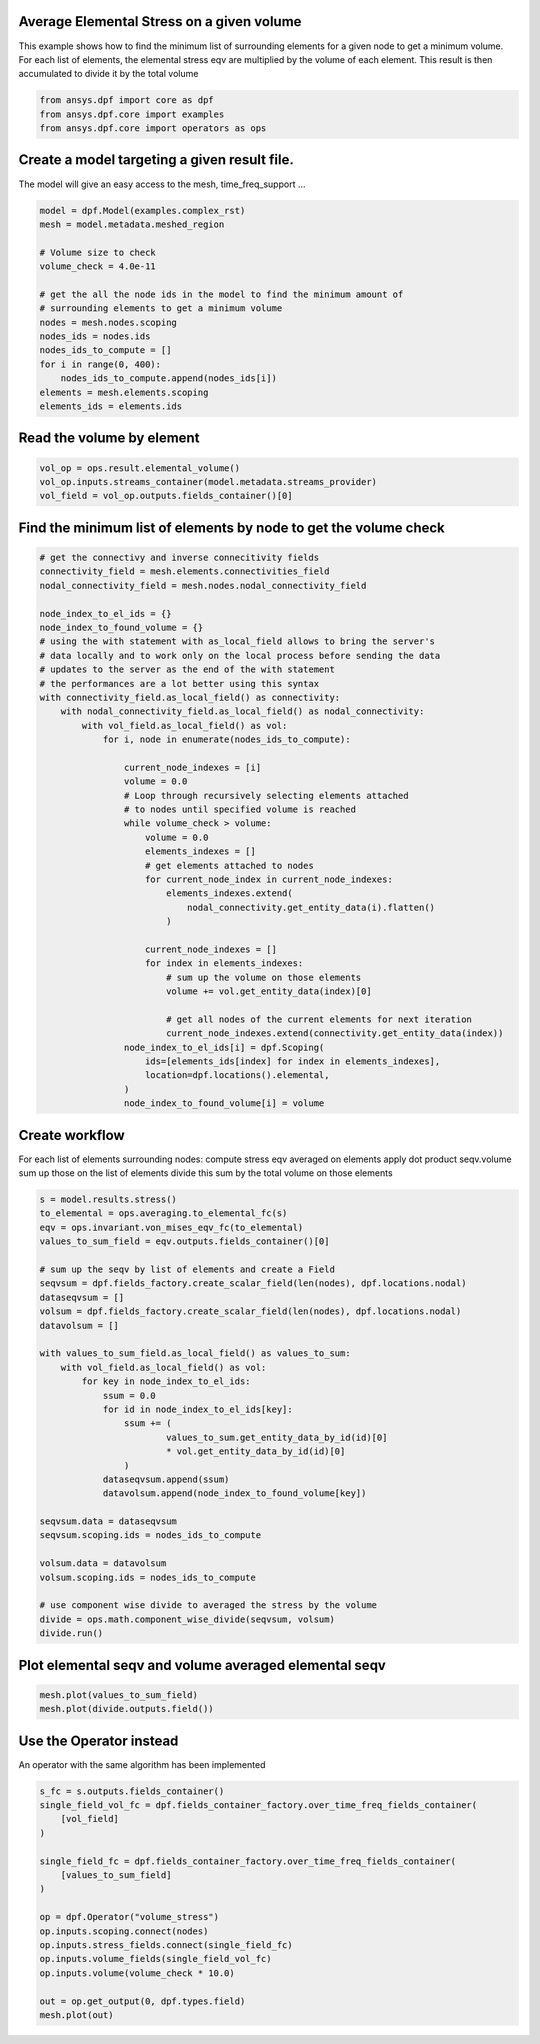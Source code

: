 
.. DO NOT EDIT.
.. THIS FILE WAS AUTOMATICALLY GENERATED BY SPHINX-GALLERY.
.. TO MAKE CHANGES, EDIT THE SOURCE PYTHON FILE:
.. "examples\03-advanced\02-volume_averaged_stress.py"
.. LINE NUMBERS ARE GIVEN BELOW.

.. only:: html

    .. note::
        :class: sphx-glr-download-link-note

        Click :ref:`here <sphx_glr_download_examples_03-advanced_02-volume_averaged_stress.py>`
        to download the full example code

.. rst-class:: sphx-glr-example-title

.. _sphx_glr_examples_03-advanced_02-volume_averaged_stress.py:


.. _ref_volume_averaged_stress_advanced:

Average Elemental Stress on a given volume
~~~~~~~~~~~~~~~~~~~~~~~~~~~~~~~~~~~~~~~~~~~~~~~~~~~~~~
This example shows how to find the minimum list of surrounding
elements for a given node to get a minimum volume.
For each list of elements, the elemental stress eqv are multiplied by the
volume of each element. This result is then accumulated to divide it by the
total volume

.. GENERATED FROM PYTHON SOURCE LINES 12-16

.. code-block:: default

    from ansys.dpf import core as dpf
    from ansys.dpf.core import examples
    from ansys.dpf.core import operators as ops








.. GENERATED FROM PYTHON SOURCE LINES 17-20

Create a model targeting a given result file.
~~~~~~~~~~~~~~~~~~~~~~~~~~~~~~~~~~~~~~~~~~~~~~~~~~~
The model will give an easy access to the mesh, time_freq_support ...

.. GENERATED FROM PYTHON SOURCE LINES 20-37

.. code-block:: default


    model = dpf.Model(examples.complex_rst)
    mesh = model.metadata.meshed_region

    # Volume size to check
    volume_check = 4.0e-11

    # get the all the node ids in the model to find the minimum amount of
    # surrounding elements to get a minimum volume
    nodes = mesh.nodes.scoping
    nodes_ids = nodes.ids
    nodes_ids_to_compute = []
    for i in range(0, 400):
        nodes_ids_to_compute.append(nodes_ids[i])
    elements = mesh.elements.scoping
    elements_ids = elements.ids








.. GENERATED FROM PYTHON SOURCE LINES 38-40

Read the volume by element
~~~~~~~~~~~~~~~~~~~~~~~~~~~~~~~~~~~~~~~~~~~~~~~~~~~

.. GENERATED FROM PYTHON SOURCE LINES 40-44

.. code-block:: default

    vol_op = ops.result.elemental_volume()
    vol_op.inputs.streams_container(model.metadata.streams_provider)
    vol_field = vol_op.outputs.fields_container()[0]








.. GENERATED FROM PYTHON SOURCE LINES 45-47

Find the minimum list of elements by node to get the volume check
~~~~~~~~~~~~~~~~~~~~~~~~~~~~~~~~~~~~~~~~~~~~~~~~~~~~~~~~~~~~~~~~~~~~~~~

.. GENERATED FROM PYTHON SOURCE LINES 47-89

.. code-block:: default


    # get the connectivy and inverse connecitivity fields
    connectivity_field = mesh.elements.connectivities_field
    nodal_connectivity_field = mesh.nodes.nodal_connectivity_field

    node_index_to_el_ids = {}
    node_index_to_found_volume = {}
    # using the with statement with as_local_field allows to bring the server's
    # data locally and to work only on the local process before sending the data
    # updates to the server as the end of the with statement
    # the performances are a lot better using this syntax
    with connectivity_field.as_local_field() as connectivity:
        with nodal_connectivity_field.as_local_field() as nodal_connectivity:
            with vol_field.as_local_field() as vol:
                for i, node in enumerate(nodes_ids_to_compute):

                    current_node_indexes = [i]
                    volume = 0.0
                    # Loop through recursively selecting elements attached
                    # to nodes until specified volume is reached
                    while volume_check > volume:
                        volume = 0.0
                        elements_indexes = []
                        # get elements attached to nodes
                        for current_node_index in current_node_indexes:
                            elements_indexes.extend(
                                nodal_connectivity.get_entity_data(i).flatten()
                            )

                        current_node_indexes = []
                        for index in elements_indexes:
                            # sum up the volume on those elements
                            volume += vol.get_entity_data(index)[0]

                            # get all nodes of the current elements for next iteration
                            current_node_indexes.extend(connectivity.get_entity_data(index))
                    node_index_to_el_ids[i] = dpf.Scoping(
                        ids=[elements_ids[index] for index in elements_indexes],
                        location=dpf.locations().elemental,
                    )
                    node_index_to_found_volume[i] = volume








.. GENERATED FROM PYTHON SOURCE LINES 90-97

Create workflow
~~~~~~~~~~~~~~~~
For each list of elements surrounding nodes:
compute stress eqv averaged on elements
apply dot product seqv.volume
sum up those on the list of elements
divide this sum by the total volume on those elements

.. GENERATED FROM PYTHON SOURCE LINES 97-131

.. code-block:: default


    s = model.results.stress()
    to_elemental = ops.averaging.to_elemental_fc(s)
    eqv = ops.invariant.von_mises_eqv_fc(to_elemental)
    values_to_sum_field = eqv.outputs.fields_container()[0]

    # sum up the seqv by list of elements and create a Field
    seqvsum = dpf.fields_factory.create_scalar_field(len(nodes), dpf.locations.nodal)
    dataseqvsum = []
    volsum = dpf.fields_factory.create_scalar_field(len(nodes), dpf.locations.nodal)
    datavolsum = []

    with values_to_sum_field.as_local_field() as values_to_sum:
        with vol_field.as_local_field() as vol:
            for key in node_index_to_el_ids:
                ssum = 0.0
                for id in node_index_to_el_ids[key]:
                    ssum += (
                            values_to_sum.get_entity_data_by_id(id)[0]
                            * vol.get_entity_data_by_id(id)[0]
                    )
                dataseqvsum.append(ssum)
                datavolsum.append(node_index_to_found_volume[key])

    seqvsum.data = dataseqvsum
    seqvsum.scoping.ids = nodes_ids_to_compute

    volsum.data = datavolsum
    volsum.scoping.ids = nodes_ids_to_compute

    # use component wise divide to averaged the stress by the volume
    divide = ops.math.component_wise_divide(seqvsum, volsum)
    divide.run()








.. GENERATED FROM PYTHON SOURCE LINES 132-134

Plot elemental seqv and volume averaged elemental seqv
~~~~~~~~~~~~~~~~~~~~~~~~~~~~~~~~~~~~~~~~~~~~~~~~~~~~~~~~~~~~~~~~~~~~~~~

.. GENERATED FROM PYTHON SOURCE LINES 134-137

.. code-block:: default

    mesh.plot(values_to_sum_field)
    mesh.plot(divide.outputs.field())




.. rst-class:: sphx-glr-horizontal


    *

      .. image-sg:: /examples/03-advanced/images/sphx_glr_02-volume_averaged_stress_001.png
          :alt: 02 volume averaged stress
          :srcset: /examples/03-advanced/images/sphx_glr_02-volume_averaged_stress_001.png
          :class: sphx-glr-multi-img

    *

      .. image-sg:: /examples/03-advanced/images/sphx_glr_02-volume_averaged_stress_002.png
          :alt: 02 volume averaged stress
          :srcset: /examples/03-advanced/images/sphx_glr_02-volume_averaged_stress_002.png
          :class: sphx-glr-multi-img





.. GENERATED FROM PYTHON SOURCE LINES 138-141

Use the Operator instead
~~~~~~~~~~~~~~~~~~~~~~~~~
An operator with the same algorithm has been implemented

.. GENERATED FROM PYTHON SOURCE LINES 141-158

.. code-block:: default

    s_fc = s.outputs.fields_container()
    single_field_vol_fc = dpf.fields_container_factory.over_time_freq_fields_container(
        [vol_field]
    )

    single_field_fc = dpf.fields_container_factory.over_time_freq_fields_container(
        [values_to_sum_field]
    )

    op = dpf.Operator("volume_stress")
    op.inputs.scoping.connect(nodes)
    op.inputs.stress_fields.connect(single_field_fc)
    op.inputs.volume_fields(single_field_vol_fc)
    op.inputs.volume(volume_check * 10.0)

    out = op.get_output(0, dpf.types.field)
    mesh.plot(out)



.. image-sg:: /examples/03-advanced/images/sphx_glr_02-volume_averaged_stress_003.png
   :alt: 02 volume averaged stress
   :srcset: /examples/03-advanced/images/sphx_glr_02-volume_averaged_stress_003.png
   :class: sphx-glr-single-img






.. rst-class:: sphx-glr-timing

   **Total running time of the script:** ( 0 minutes  2.160 seconds)


.. _sphx_glr_download_examples_03-advanced_02-volume_averaged_stress.py:


.. only :: html

 .. container:: sphx-glr-footer
    :class: sphx-glr-footer-example



  .. container:: sphx-glr-download sphx-glr-download-python

     :download:`Download Python source code: 02-volume_averaged_stress.py <02-volume_averaged_stress.py>`



  .. container:: sphx-glr-download sphx-glr-download-jupyter

     :download:`Download Jupyter notebook: 02-volume_averaged_stress.ipynb <02-volume_averaged_stress.ipynb>`


.. only:: html

 .. rst-class:: sphx-glr-signature

    `Gallery generated by Sphinx-Gallery <https://sphinx-gallery.github.io>`_
